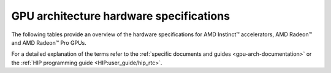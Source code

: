 .. meta::
   :description: AMD Instinct™ GPU architecture information
   :keywords: Instinct, CDNA, GPU, architecture, VRAM, Compute Units, Cache, Registers, LDS, Register File

**********************************************************************************
GPU architecture hardware specifications
**********************************************************************************

The following tables provide an overview of the hardware specifications for AMD Instinct™
accelerators, AMD Radeon™ and AMD Radeon™ Pro GPUs.

.. dropdown:: AMD Instinct GPUs

  .. list-table::
      :header-rows: 1
      :name: instinct-arch-spec-table

      *
        - Model
        - Architecture
        - LLVM target name
        - VRAM
        - Compute Units
        - Warp Size
        - LDS
        - L3 Cache
        - L2 Cache
        - L1 Vector Cache
        - L1 Scalar Cache
        - L1 Instruction Cache
        - VGPR File
        - SGPR File
      *
        - MI300X
        - CDNA3
        - gfx941 or gfx942
        - 192 GiB
        - 304
        - 64
        - 64 KiB
        - 256 MiB
        - 32 MiB
        - 32 KiB
        - 16 KiB per 2 CUs
        - 64 KiB per 2 CUs
        - 512 KiB
        - 12.5 KiB
      *
        - MI300A
        - CDNA3
        - gfx940 or gfx942
        - 128 GiB
        - 228
        - 64
        - 64 KiB
        - 256 MiB
        - 24 MiB
        - 32 KiB
        - 16 KiB per 2 CUs
        - 64 KiB per 2 CUs
        - 512 KiB
        - 12.5 KiB
      *
        - MI250X
        - CDNA2
        - gfx90a
        - 128 GiB
        - 220 (110 per GCD)
        - 64
        - 64 KiB
        -
        - 16 MiB (8 MiB per GCD)
        - 16 KiB
        - 16 KiB per 2 CUs
        - 32 KiB per 2 CUs
        - 512 KiB
        - 12.5 KiB
      *
        - MI250
        - CDNA2
        - gfx90a
        - 128 GiB
        - 208
        - 64
        - 64 KiB
        -
        - 16 MiB (8 MiB per GCD)
        - 16 KiB
        - 16 KiB per 2 CUs
        - 32 KiB per 2 CUs
        - 512 KiB
        - 12.5 KiB
      *
          - MI210
          - CDNA2
          - gfx90a
          - 64 GiB
          - 104
          - 64
          - 64 KiB
          -
          - 8 MiB
          - 16 KiB
          - 16 KiB per 2 CUs
          - 32 KiB per 2 CUs
          - 512 KiB
          - 12.5 KiB
      *
        - MI100
        - CDNA
        - gfx908
        - 32 GiB
        - 120
        - 64
        - 64 KiB
        -
        - 8 MiB
        - 16 KiB
        - 16 KiB per 3 CUs
        - 32 KiB per 3 CUs
        - 256 KiB VGPR and 256 KiB AccVGPR
        - 12.5 KiB
      *
        - MI60
        - GCN5.1
        - gfx906
        - 32 GiB
        - 64
        - 64
        - 64 KiB
        -
        - 4 MiB
        - 16 KiB
        - 16 KiB per 3 CUs
        - 32 KiB per 3 CUs
        - 256 KiB
        - 12.5 KiB
      *
        - MI50 (32GB)
        - GCN5.1
        - gfx906
        - 32 GiB
        - 60
        - 64
        - 64 KiB
        -
        - 4 MiB
        - 16 KiB
        - 16 KiB per 3 CUs
        - 32 KiB per 3 CUs
        - 256 KiB
        - 12.5 KiB
      *
        - MI50 (16GB)
        - GCN5.1
        - gfx906
        - 16 GiB
        - 60
        - 64
        - 64 KiB
        -
        - 4 MiB
        - 16 KiB
        - 16 KiB per 3 CUs
        - 32 KiB per 3 CUs
        - 256 KiB
        - 12.5 KiB
      *
        - MI25
        - GCN5.0
        - gfx900
        - 16 GiB
        - 64
        - 64
        - 64 KiB
        -
        - 4 MiB
        - 16 KiB
        - 16 KiB per 3 CUs
        - 32 KiB per 3 CUs
        - 256 KiB
        - 12.5 KiB
      *
        - MI8
        - GCN3.0
        - gfx803
        - 4 GiB
        - 64
        - 64
        - 64 KiB
        -
        - 2 MiB
        - 16 KiB
        - 16 KiB per 4 CUs
        - 32 KiB per 4 CUs
        - 256 KiB
        - 12.5 KiB
      *
        - MI6
        - GCN4.0
        - gfx803
        - 16 GiB
        - 36
        - 64
        - 64 KiB
        -
        - 2 MiB
        - 16 KiB
        - 16 KiB per 4 CUs
        - 32 KiB per 4 CUs
        - 256 KiB
        - 12.5 KiB

.. dropdown:: AMD Radeon Pro GPUs

  .. list-table::
      :header-rows: 1
      :name: radeon-pro-arch-spec-table

      *
        - Model
        - Architecture
        - LLVM target name
        - VRAM
        - Compute Units
        - Warp Size
        - LDS
        - Infinity Cache
        - L2 Cache
        - Graphics L1 Cache
        - L0 Vector Cache
        - L0 Scalar Cache
        - L0 Instruction Cache
        - VGPR File
        - SGPR File
      *
        - Radeon PRO W7900
        - RDNA3
        - gfx1100
        - 48 GiB
        - 96
        - 32
        - 128 KiB
        - 96 MiB
        - 6 MiB
        - 256 KiB
        - 32 KiB
        - 16 KiB
        - 32 KiB
        - 384 KiB
        - 20 KiB
      *
        - Radeon PRO W7800
        - RDNA3
        - gfx1100
        - 32 GiB
        - 70
        - 32
        - 128 KiB
        - 64 MiB
        - 6 MiB
        - 256 KiB
        - 32 KiB
        - 16 KiB
        - 32 KiB
        - 384 KiB
        - 20 KiB
      *
        - Radeon PRO W7700
        - RDNA3
        - gfx1101
        - 16 GiB
        - 48
        - 32
        - 128 KiB
        - 64 MiB
        - 4 MiB
        - 256 KiB
        - 32 KiB
        - 16 KiB
        - 32 KiB
        - 384 KiB
        - 20 KiB
      *
        - Radeon PRO W6800
        - RDNA2
        - gfx1030
        - 32 GiB
        - 60
        - 32
        - 128 KiB
        - 128 MiB
        - 4 MiB
        - 128 KiB
        - 16 KiB
        - 16 KiB
        - 32 KiB
        - 256 KiB
        - 20 KiB
      *
        - Radeon PRO W6600
        - RDNA2
        - gfx1032
        - 8 GiB
        - 28
        - 32
        - 128 KiB
        - 32 MiB
        - 2 MiB
        - 128 KiB
        - 16 KiB
        - 16 KiB
        - 32 KiB
        - 256 KiB
        - 20 KiB
      *
        - Radeon PRO V620
        - RDNA2
        - gfx1030
        - 32 GiB
        - 72
        - 32
        - 128 KiB
        - 128 MiB
        - 4 MiB
        - 128 KiB
        - 16 KiB
        - 16 KiB
        - 32 KiB
        - 256 KiB
        - 20 KiB
      *
        - Radeon Pro W5500
        - RDNA
        - gfx1012
        - 8 GiB
        - 22
        - 32
        - 128 KiB
        -
        - 4 MiB
        - 128 KiB
        - 16 KiB
        - 16 KiB
        - 32 KiB
        - 256 KiB
        - 20 KiB
      *
        - Radeon Pro VII
        - GCN5.1
        - gfx906
        - 16 GiB
        - 60
        - 64
        - 64 KiB
        -
        - 4 MiB
        -
        - 16 KiB
        - 16 KiB per 3 CUs
        - 32 KiB per 3 CUs
        - 256 KiB
        - 12.5 KiB

.. dropdown:: AMD Radeon GPUs

  .. list-table::
      :header-rows: 1
      :name: radeon-arch-spec-table

      *
        - Model
        - Architecture
        - LLVM target name
        - VRAM
        - Compute Units
        - Warp Size
        - LDS
        - Infinity Cache
        - L2 Cache
        - Graphics L1 Cache
        - L0 Vector Cache
        - L0 Scalar Cache
        - L0 Instruction Cache
        - VGPR File
        - SGPR File
      *
        - Radeon RX 7900 XTX
        - RDNA3
        - gfx1100
        - 24 GiB
        - 96
        - 32
        - 128 KiB
        - 96 MiB
        - 6 MiB
        - 256 KiB
        - 32 KiB
        - 16 KiB
        - 32 KiB
        - 384 KiB
        - 20 KiB
      *
        - Radeon RX 7900 XT
        - RDNA3
        - gfx1100
        - 20 GiB
        - 84
        - 32
        - 128 KiB
        - 80 MiB
        - 6 MiB
        - 256 KiB
        - 32 KiB
        - 16 KiB
        - 32 KiB
        - 384 KiB
        - 20 KiB
      *
        - Radeon RX 7900 GRE
        - RDNA3
        - gfx1100
        - 16 GiB
        - 80
        - 32
        - 128 KiB
        - 64 MiB
        - 6 MiB
        - 256 KiB
        - 32 KiB
        - 16 KiB
        - 32 KiB
        - 384 KiB
        - 20 KiB
      *
        - Radeon RX 7800 XT
        - RDNA3
        - gfx1101
        - 16 GiB
        - 60
        - 32
        - 128 KiB
        - 64 MiB
        - 4 MiB
        - 256 KiB
        - 32 KiB
        - 16 KiB
        - 32 KiB
        - 384 KiB
        - 20 KiB
      *
        - Radeon RX 7700 XT
        - RDNA3
        - gfx1101
        - 12 GiB
        - 54
        - 32
        - 128 KiB
        - 48 MiB
        - 4 MiB
        - 256 KiB
        - 32 KiB
        - 16 KiB
        - 32 KiB
        - 384 KiB
        - 20 KiB
      *
        - Radeon RX 7600
        - RDNA3
        - gfx1102
        - 8 GiB
        - 32
        - 32
        - 128 KiB
        - 32 MiB
        - 2 MiB
        - 256 KiB
        - 32 KiB
        - 16 KiB
        - 32 KiB
        - 256 KiB
        - 20 KiB
      *
        - Radeon RX 6950 XT
        - RDNA2
        - gfx1030
        - 16 GiB
        - 80
        - 32
        - 128 KiB
        - 128 MiB
        - 4 MiB
        - 128 KiB
        - 16 KiB
        - 16 KiB
        - 32 KiB
        - 256 KiB
        - 20 KiB
      *
        - Radeon RX 6900 XT
        - RDNA2
        - gfx1030
        - 16 GiB
        - 80
        - 32
        - 128 KiB
        - 128 MiB
        - 4 MiB
        - 128 KiB
        - 16 KiB
        - 16 KiB
        - 32 KiB
        - 256 KiB
        - 20 KiB
      *
        - Radeon RX 6800 XT
        - RDNA2
        - gfx1030
        - 16 GiB
        - 72
        - 32
        - 128 KiB
        - 128 MiB
        - 4 MiB
        - 128 KiB
        - 16 KiB
        - 16 KiB
        - 32 KiB
        - 256 KiB
        - 20 KiB
      *
        - Radeon RX 6800
        - RDNA2
        - gfx1030
        - 16 GiB
        - 60
        - 32
        - 128 KiB
        - 128 MiB
        - 4 MiB
        - 128 KiB
        - 16 KiB
        - 16 KiB
        - 32 KiB
        - 256 KiB
        - 20 KiB
      *
        - Radeon RX 6750 XT
        - RDNA2
        - gfx1031
        - 12 GiB
        - 40
        - 32
        - 128 KiB
        - 96 MiB
        - 3 MiB
        - 128 KiB
        - 16 KiB
        - 16 KiB
        - 32 KiB
        - 256 KiB
        - 20 KiB
      *
        - Radeon RX 6700 XT
        - RDNA2
        - gfx1031
        - 12 GiB
        - 40
        - 32
        - 128 KiB
        - 96 MiB
        - 3 MiB
        - 128 KiB
        - 16 KiB
        - 16 KiB
        - 32 KiB
        - 256 KiB
        - 20 KiB
      *
        - Radeon RX 6700
        - RDNA2
        - gfx1031
        - 10 GiB
        - 36
        - 32
        - 128 KiB
        - 80 MiB
        - 3 MiB
        - 128 KiB
        - 16 KiB
        - 16 KiB
        - 32 KiB
        - 256 KiB
        - 20 KiB
      *
        - Radeon RX 6650 XT
        - RDNA2
        - gfx1032
        - 8 GiB
        - 32
        - 32
        - 128 KiB
        - 32 MiB
        - 2 MiB
        - 128 KiB
        - 16 KiB
        - 16 KiB
        - 32 KiB
        - 256 KiB
        - 20 KiB
      *
        - Radeon RX 6600 XT
        - RDNA2
        - gfx1032
        - 8 GiB
        - 32
        - 32
        - 128 KiB
        - 32 MiB
        - 2 MiB
        - 128 KiB
        - 16 KiB
        - 16 KiB
        - 32 KiB
        - 256 KiB
        - 20 KiB
      *
        - Radeon RX 6600
        - RDNA2
        - gfx1032
        - 8 GiB
        - 28
        - 32
        - 128 KiB
        - 32 MiB
        - 2 MiB
        - 128 KiB
        - 16 KiB
        - 16 KiB
        - 32 KiB
        - 256 KiB
        - 20 KiB
      *
        - Radeon VII
        - GCN5.1
        - gfx906
        - 16 GiB
        - 60
        - 64
        - 64 KiB per CU
        -
        - 4 MiB
        -
        - 16 KiB
        - 16 KiB per 3 CUs
        - 32 KiB per 3 CUs
        - 256 KiB
        - 12.5 KiB

For a detailed explanation of the terms refer to the
:ref:`specific documents and guides <gpu-arch-documentation>` or the
:ref:`HIP programming guide <HIP:user_guide/hip_rtc>`.
